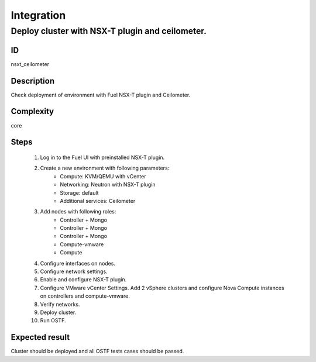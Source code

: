 Integration
===========


Deploy cluster with NSX-T plugin and ceilometer.
------------------------------------------------


ID
##

nsxt_ceilometer


Description
###########

Check deployment of environment with Fuel NSX-T plugin and Ceilometer.


Complexity
##########

core


Steps
#####

    1. Log in to the Fuel UI with preinstalled NSX-T plugin.
    2. Create a new environment with following parameters:
        * Compute: KVM/QEMU with vCenter
        * Networking: Neutron with NSX-T plugin
        * Storage: default
        * Additional services: Ceilometer
    3. Add nodes with following roles:
        * Controller + Mongo
        * Controller + Mongo
        * Controller + Mongo
        * Compute-vmware
        * Compute
    4. Configure interfaces on nodes.
    5. Configure network settings.
    6. Enable and configure NSX-T plugin.
    7. Configure VMware vCenter Settings. Add 2 vSphere clusters and configure Nova Compute instances on controllers and compute-vmware.
    8. Verify networks.
    9. Deploy cluster.
    10. Run OSTF.


Expected result
###############

Cluster should be deployed and all OSTF tests cases should be passed.
